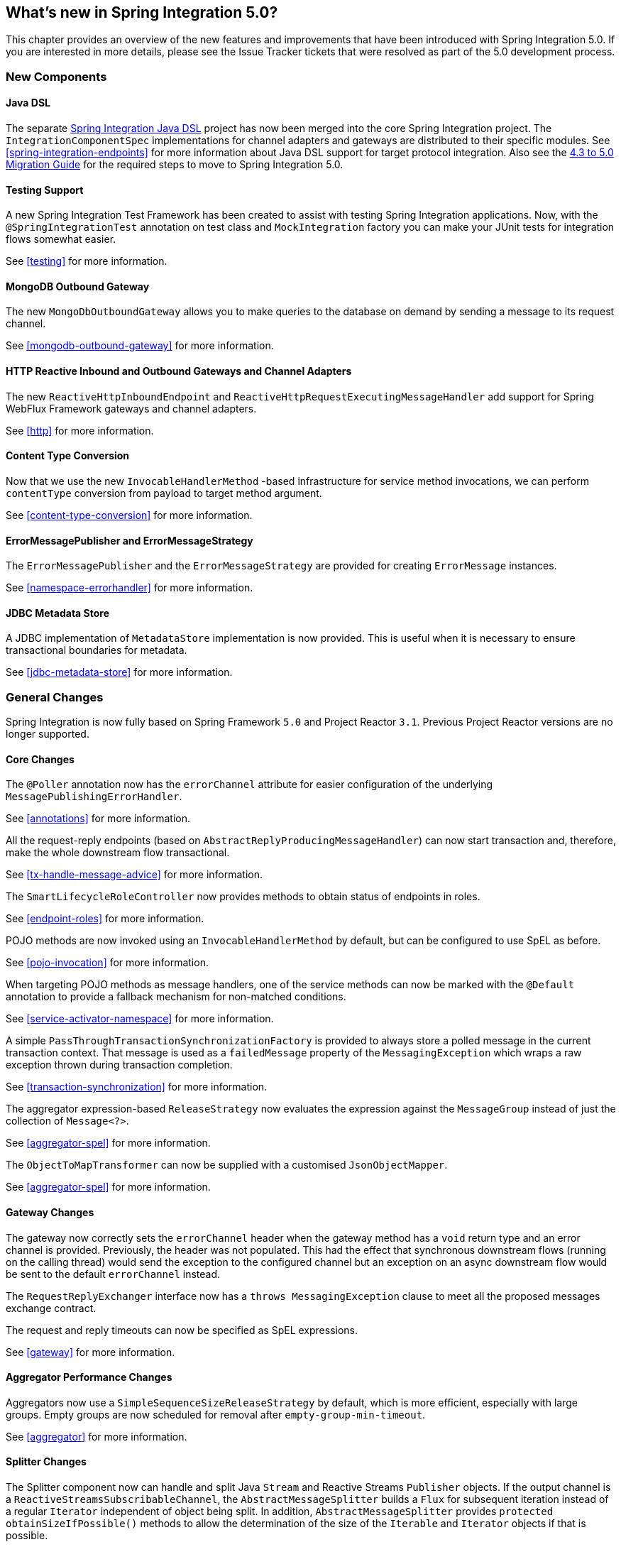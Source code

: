 [[whats-new]]
== What's new in Spring Integration 5.0?

This chapter provides an overview of the new features and improvements that have been introduced with Spring
Integration 5.0.
If you are interested in more details, please see the Issue Tracker tickets that were resolved as part of the 5.0
development process.

[[x5.0-new-components]]
=== New Components

==== Java DSL

The separate https://github.com/spring-projects/spring-integration-java-dsl[Spring Integration Java DSL] project has now been merged into the core Spring Integration project.
The `IntegrationComponentSpec` implementations for channel adapters and gateways are distributed to their specific modules.
See <<spring-integration-endpoints>> for more information about Java DSL support for target protocol integration.
Also see the https://github.com/spring-projects/spring-integration/wiki/Spring-Integration-4.3-to-5.0-Migration-Guide#java-dsl[4.3 to 5.0 Migration Guide] for the required steps to move to Spring Integration 5.0.

==== Testing Support

A new Spring Integration Test Framework has been created to assist with testing Spring Integration applications.
Now, with the `@SpringIntegrationTest` annotation on test class and `MockIntegration` factory you can make your JUnit tests for integration flows somewhat easier.

See <<testing>> for more information.

==== MongoDB Outbound Gateway

The new `MongoDbOutboundGateway` allows you to make queries to the database on demand by sending a message to its request channel.

See <<mongodb-outbound-gateway>> for more information.

==== HTTP Reactive Inbound and Outbound Gateways and Channel Adapters

The new `ReactiveHttpInboundEndpoint` and `ReactiveHttpRequestExecutingMessageHandler` add support for Spring WebFlux Framework gateways and channel adapters.

See <<http>> for more information.

==== Content Type Conversion

Now that we use the new `InvocableHandlerMethod` -based infrastructure for service method invocations, we can perform `contentType` conversion from payload to target method argument.

See <<content-type-conversion>> for more information.

==== ErrorMessagePublisher and ErrorMessageStrategy

The `ErrorMessagePublisher` and the `ErrorMessageStrategy` are provided for creating `ErrorMessage` instances.

See <<namespace-errorhandler>> for more information.

==== JDBC Metadata Store

A JDBC implementation of `MetadataStore` implementation is now provided.
This is useful when it is necessary to ensure transactional boundaries for metadata.

See <<jdbc-metadata-store>> for more information.

[[x5.0-general]]
=== General Changes

Spring Integration is now fully based on Spring Framework `5.0` and Project Reactor `3.1`.
Previous Project Reactor versions are no longer supported.

==== Core Changes

The `@Poller` annotation now has the `errorChannel` attribute for easier configuration of the underlying `MessagePublishingErrorHandler`.

See <<annotations>> for more information.

All the request-reply endpoints (based on `AbstractReplyProducingMessageHandler`) can now start transaction and, therefore, make the whole downstream flow transactional.

See <<tx-handle-message-advice>> for more information.

The `SmartLifecycleRoleController` now provides methods to obtain status of endpoints in roles.

See <<endpoint-roles>> for more information.

POJO methods are now invoked using an `InvocableHandlerMethod` by default, but can be configured to use SpEL as before.

See <<pojo-invocation>> for more information.

When targeting POJO methods as message handlers, one of the service methods can now be marked with the `@Default` annotation to provide a fallback mechanism for non-matched conditions.

See <<service-activator-namespace>> for more information.

A simple `PassThroughTransactionSynchronizationFactory` is provided to always store a polled message in the current transaction context.
That message is used as a `failedMessage` property of the `MessagingException` which wraps a raw exception thrown during transaction completion.

See <<transaction-synchronization>> for more information.

The aggregator expression-based `ReleaseStrategy` now evaluates the expression against the `MessageGroup` instead of just the collection of `Message<?>`.

See <<aggregator-spel>> for more information.

The `ObjectToMapTransformer` can now be supplied with a customised `JsonObjectMapper`.

See <<aggregator-spel>> for more information.

==== Gateway Changes

The gateway now correctly sets the `errorChannel` header when the gateway method has a `void` return type and an error channel is provided.
Previously, the header was not populated.
This had the effect that synchronous downstream flows (running on the calling thread) would send the exception to the configured channel but an exception on an async downstream flow would be sent to the default `errorChannel` instead.

The `RequestReplyExchanger` interface now has a `throws MessagingException` clause to meet all the proposed messages exchange contract.

The request and reply timeouts can now be specified as SpEL expressions.

See <<gateway>> for more information.

==== Aggregator Performance Changes

Aggregators now use a `SimpleSequenceSizeReleaseStrategy` by default, which is more efficient, especially with large groups.
Empty groups are now scheduled for removal after `empty-group-min-timeout`.

See <<aggregator>> for more information.

==== Splitter Changes

The Splitter component now can handle and split Java `Stream` and Reactive Streams `Publisher` objects.
If the output channel is a `ReactiveStreamsSubscribableChannel`, the `AbstractMessageSplitter` builds a `Flux` for subsequent iteration instead of a regular `Iterator` independent of object being split.
In addition, `AbstractMessageSplitter` provides `protected obtainSizeIfPossible()` methods to allow the determination of the size of the `Iterable` and `Iterator` objects if that is possible.

See <<splitter>> for more information.

==== JMS Changes

Previously, Spring Integration JMS XML configuration used a default bean name `connectionFactory` for the JMS Connection Factory, allowing the property to be omitted from component definitions.
It has now been renamed to `jmsConnectionFactory`, which is the bean name used by Spring Boot to auto-configure the JMS Connection Factory bean.

If your application is relying on the previous behavior, rename your `connectionFactory` bean to `jmsConnectionFactory`, or specifically configure your components to use your bean using its current name.

See <<jms>> for more information.

==== Mail Changes

Some inconsistencies with rendering IMAP mail content have been resolved.

See <<imap-format-important, the note in the Mail-Receiving Channel Adapter Section>> for more information.

==== Feed Changes

Instead of the `com.rometools.fetcher.FeedFetcher`, which is deprecated in ROME, a new `Resource` property has been introduced to the `FeedEntryMessageSource`.

See <<feed>> for more information.


==== File Changes

The new `FileHeaders.RELATIVE_PATH` Message header has been introduced to represent relative path in the `FileReadingMessageSource`.

The tail adapter now supports `idleEventInterval` to emit events when there is no data in the file during that period.

The flush predicates for the `FileWritingMessageHandler` now have an additional parameter.

The file outbound channel adapter and gateway (`FileWritingMessageHandler`) now support the `REPLACE_IF_MODIFIED` `FileExistsMode`.

They also now support setting file permissions on the newly written file.

A new `FileSystemMarkerFilePresentFileListFilter` is now available; see <<file-incomplete>> for more information.

The `FileSplitter` now provides a `firstLineAsHeader` option to carry the first line of content as a header in the messages emitted for the remaining lines.

See <<files>> for more information.

==== (S)FTP Changes

The inbound channel adapters now have a property `max-fetch-size` which is used to limit the number of files fetched during a poll when there are no files currently in the local directory.
They also are configured with a `FileSystemPersistentAcceptOnceFileListFilter` in the `local-filter` by default.

The regex and pattern filters can now be configured to always pass directories.
This can be useful when using recursion in the outbound gateways.

All the Inbound Channel Adapters (streaming and synchronization-based) now use an appropriate `AbstractPersistentAcceptOnceFileListFilter` implementation by default to prevent remote files duplicate downloads.

The FTP and SFTP outbound gateways now support the `REPLACE_IF_MODIFIED` `FileExistsMode` when fetching remote files.

The (S)FTP streaming inbound channel adapters now add remote file information in a message header.

The FTP and SFTP outbound channel adapters, as well as `PUT` command of the outbound gateways, now support `InputStream` as `payload`, too.

The inbound channel adapters now can build file tree locally and use a new `RecursiveDirectoryScanner` by default for local directory.
Also these adapters can now be switched to the `WatchService` instead.

The `NLST` command has been added to the `AbstractRemoteFileOutboundGateway` to perform only list files names remote command.

The `FtpOutboundGateway` can now be supplied with `workingDirExpression` to change the FTP client working directory for the current request message.

The `RemoteFileTemplate` is supplied now with the `invoke(OperationsCallback<F, T> action)` to perform several `RemoteFileOperations` calls in the scope of the same, thread-bounded, `Session`.

New filters for detecting incomplete remote files are now provided.

The `FtpOutboundGateway` and `SftpOutboundGateway` now support an option to remove the remote file after a successful transfer using the `GET` or `MGET` commands.

See <<ftp>> and <<sftp>> for more information.

==== Integration Properties

Since _version 4.3.2_ a new `spring.integration.readOnly.headers` global property has been added to customize the list of headers which should not be copied to a newly created `Message` by the `MessageBuilder`.

See <<global-properties>> for more information.

==== Stream Changes

There is a new option on the `CharacterStreamReadingMessageSource` to allow it to be used to "pipe" stdin and publish an application event when the pipe is closed.

See <<stream-reading>> for more information.

==== Barrier Changes

The `BarrierMessageHandler` now supports a discard channel to which late-arriving trigger messages are sent.

See <<barrier>> for more information.

==== AMQP Changes

The AMQP outbound endpoints now support setting a delay expression for when using the RabbitMQ Delayed Message Exchange plugin.

The inbound endpoints now support the Spring AMQP `DirectMessageListenerContainer`.

Pollable AMQP-backed channels now block the poller thread for the poller's configured `receiveTimeout` (default 1 second).

Headers, such as `contentType` that are added to message properties by the message converter are now used in the final message; previously, it depended on the converter type as to which headers/message properties appeared in the final message.
To override headers set by the converter, set the `headersMappedLast` property to `true`.

See <<amqp>> for more information.

==== HTTP Changes

The `DefaultHttpHeaderMapper.userDefinedHeaderPrefix` property is now an empty string by default instead of `X-`.

See <<http-header-mapping>> for more information.

==== MQTT Changes

Inbound messages are now mapped with headers `RECEIVED_TOPIC`, `RECEIVED_QOS` and `RECEIVED_RETAINED` to avoid inadvertent propagation to outbound messages when an application is relaying messages.

The outbound channel adapter now supports expressions for the topic, qos and retained properties; the defaults remain the same.

See <<mqtt>> for more information.

==== STOMP Changes

The STOMP module has been changed to use `ReactorNettyTcpStompClient`, based on the Project Reactor `3.1` and `reactor-netty` extension.
The `Reactor2TcpStompSessionManager` has been renamed to the `ReactorNettyTcpStompSessionManager` according to the `ReactorNettyTcpStompClient` foundation.

See <<stomp>> for more information.

==== Web Services Changes

- The `WebServiceOutboundGateway` s can now be supplied with an externally configured `WebServiceTemplate` instances.

- The `DefaultSoapHeaderMapper` can now map a `javax.xml.transform.Source` user-defined header to a SOAP header element.

- Simple WebService Inbound and Outbound gateways can now deal with the complete `WebServiceMessage` as a `payload`, allowing the manipulation of MTOM attachments.

See <<ws>> for more information.

==== Redis Changes

The `RedisStoreWritingMessageHandler` is supplied now with additional String-based setters for SpEL expressions - for convenience with Java configuration.
The `zsetIncrementExpression` can now be configured on the `RedisStoreWritingMessageHandler`, as well.
In addition this property has been changed from `true` to `false` since `INCR` option on `ZADD` Redis command is optional.

See <<redis>> for more information.

==== TCP Changes

A new `ThreadAffinityClientConnectionFactory` is provided that binds TCP connections to threads.

You can now configure the TCP connection factories to support `PushbackInputStream` s, allowing deserializers to "unread" (push back) bytes after "reading ahead".

A `ByteArrayElasticRawDeserializer` has been added without `maxMessageSize` control and buffer incoming data as needed.

See <<ip>> for more information.
